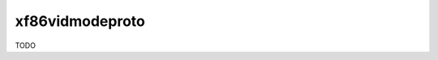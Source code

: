 .. spelling::

    xf86vidmodeproto

.. _pkg.xf86vidmodeproto:

xf86vidmodeproto
================

TODO

